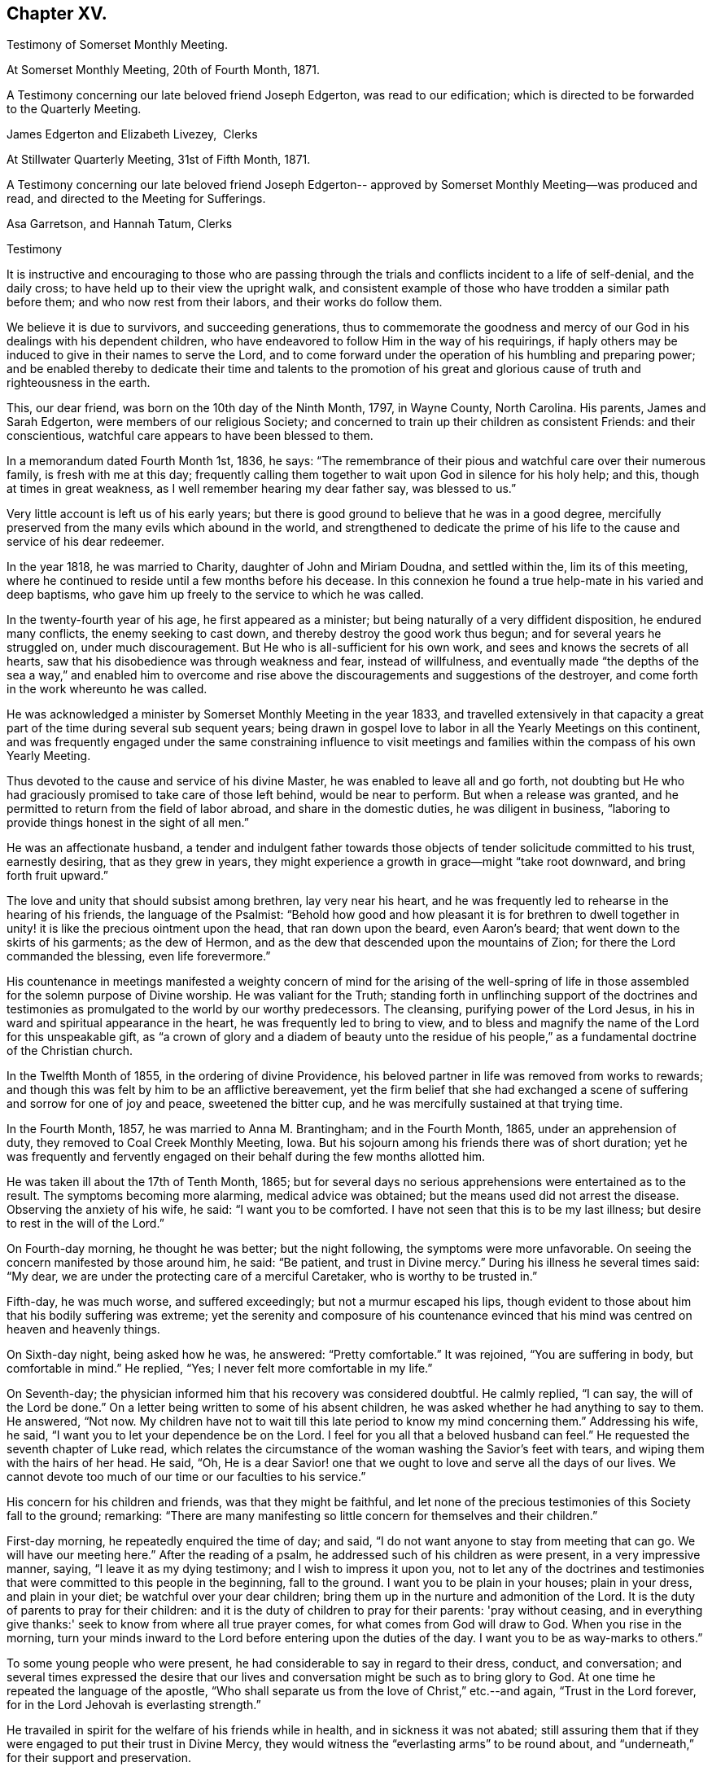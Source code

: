 == Chapter XV.

Testimony of Somerset Monthly Meeting.

At Somerset Monthly Meeting, 20th of Fourth Month, 1871.

A Testimony concerning our late beloved friend Joseph Edgerton,
was read to our edification; which is directed to be forwarded to the Quarterly Meeting.

James Edgerton and Elizabeth Livezey,  Clerks

At Stillwater Quarterly Meeting, 31st of Fifth Month, 1871.

A Testimony concerning our late beloved friend Joseph Edgerton--
approved by Somerset Monthly Meeting--was produced and read,
and directed to the Meeting for Sufferings.

Asa Garretson, and Hannah Tatum, Clerks

Testimony

It is instructive and encouraging to those who are passing through
the trials and conflicts incident to a life of self-denial,
and the daily cross; to have held up to their view the upright walk,
and consistent example of those who have trodden a similar path before them;
and who now rest from their labors, and their works do follow them.

We believe it is due to survivors, and succeeding generations,
thus to commemorate the goodness and mercy of our God
in his dealings with his dependent children,
who have endeavored to follow Him in the way of his requirings,
if haply others may be induced to give in their names to serve the Lord,
and to come forward under the operation of his humbling and preparing power;
and be enabled thereby to dedicate their time and talents to the promotion
of his great and glorious cause of truth and righteousness in the earth.

This, our dear friend, was born on the 10th day of the Ninth Month, 1797,
in Wayne County, North Carolina.
His parents, James and Sarah Edgerton, were members of our religious Society;
and concerned to train up their children as consistent Friends: and their conscientious,
watchful care appears to have been blessed to them.

In a memorandum dated Fourth Month 1st, 1836, he says:
"`The remembrance of their pious and watchful care over their numerous family,
is fresh with me at this day;
frequently calling them together to wait upon God in silence for his holy help; and this,
though at times in great weakness, as I well remember hearing my dear father say,
was blessed to us.`"

Very little account is left us of his early years;
but there is good ground to believe that he was in a good degree,
mercifully preserved from the many evils which abound in the world,
and strengthened to dedicate the prime of his life to
the cause and service of his dear redeemer.

In the year 1818, he was married to Charity, daughter of John and Miriam Doudna,
and settled within the, lim its of this meeting,
where he continued to reside until a few months before his decease.
In this connexion he found a true help-mate in his varied and deep baptisms,
who gave him up freely to the service to which he was called.

In the twenty-fourth year of his age, he first appeared as a minister;
but being naturally of a very diffident disposition, he endured many conflicts,
the enemy seeking to cast down, and thereby destroy the good work thus begun;
and for several years he struggled on, under much discouragement.
But He who is all-sufficient for his own work,
and sees and knows the secrets of all hearts,
saw that his disobedience was through weakness and fear, instead of willfulness,
and eventually made "`the depths of the sea a way,`" and enabled him to
overcome and rise above the discouragements and suggestions of the destroyer,
and come forth in the work whereunto he was called.

He was acknowledged a minister by Somerset Monthly Meeting in the year 1833,
and travelled extensively in that capacity a great part
of the time during several sub sequent years;
being drawn in gospel love to labor in all the Yearly Meetings on this continent,
and was frequently engaged under the same constraining influence to visit
meetings and families within the compass of his own Yearly Meeting.

Thus devoted to the cause and service of his divine Master,
he was enabled to leave all and go forth,
not doubting but He who had graciously promised to take care of those left behind,
would be near to perform.
But when a release was granted,
and he permitted to return from the field of labor abroad,
and share in the domestic duties, he was diligent in business,
"`laboring to provide things honest in the sight of all men.`"

He was an affectionate husband,
a tender and indulgent father towards those objects of
tender solicitude committed to his trust,
earnestly desiring, that as they grew in years,
they might experience a growth in grace--might "`take root downward,
and bring forth fruit upward.`"

The love and unity that should subsist among brethren, lay very near his heart,
and he was frequently led to rehearse in the hearing of his friends,
the language of the Psalmist:
"`Behold how good and how pleasant it is for brethren to dwell
together in unity! it is like the precious ointment upon the head,
that ran down upon the beard, even Aaron's beard;
that went down to the skirts of his garments; as the dew of Hermon,
and as the dew that descended upon the mountains of Zion;
for there the Lord commanded the blessing, even life forevermore.`"

His countenance in meetings manifested a weighty concern of mind for the arising of
the well-spring of life in those assembled for the solemn purpose of Divine worship.
He was valiant for the Truth;
standing forth in unflinching support of the doctrines and
testimonies as promulgated to the world by our worthy predecessors.
The cleansing, purifying power of the Lord Jesus,
in his in ward and spiritual appearance in the heart,
he was frequently led to bring to view,
and to bless and magnify the name of the Lord for this unspeakable gift,
as "`a crown of glory and a diadem of beauty unto the residue of his
people,`" as a fundamental doctrine of the Christian church.

In the Twelfth Month of 1855, in the ordering of divine Providence,
his beloved partner in life was removed from works to rewards;
and though this was felt by him to be an afflictive bereavement,
yet the firm belief that she had exchanged a scene of
suffering and sorrow for one of joy and peace,
sweetened the bitter cup, and he was mercifully sustained at that trying time.

In the Fourth Month, 1857, he was married to Anna M. Brantingham;
and in the Fourth Month, 1865, under an apprehension of duty,
they removed to Coal Creek Monthly Meeting, Iowa.
But his sojourn among his friends there was of short duration;
yet he was frequently and fervently engaged on
their behalf during the few months allotted him.

He was taken ill about the 17th of Tenth Month, 1865;
but for several days no serious apprehensions were entertained as to the result.
The symptoms becoming more alarming, medical advice was obtained;
but the means used did not arrest the disease.
Observing the anxiety of his wife, he said: "`I want you to be comforted.
I have not seen that this is to be my last illness;
but desire to rest in the will of the Lord.`"

On Fourth-day morning, he thought he was better; but the night following,
the symptoms were more unfavorable.
On seeing the concern manifested by those around him, he said: "`Be patient,
and trust in Divine mercy.`"
During his illness he several times said: "`My dear,
we are under the protecting care of a merciful Caretaker,
who is worthy to be trusted in.`"

Fifth-day, he was much worse, and suffered exceedingly;
but not a murmur escaped his lips,
though evident to those about him that his bodily suffering was extreme;
yet the serenity and composure of his countenance evinced that
his mind was centred on heaven and heavenly things.

On Sixth-day night, being asked how he was, he answered: "`Pretty comfortable.`"
It was rejoined, "`You are suffering in body, but comfortable in mind.`"
He replied, "`Yes; I never felt more comfortable in my life.`"

On Seventh-day; the physician informed him that his recovery was considered doubtful.
He calmly replied, "`I can say, the will of the Lord be done.`"
On a letter being written to some of his absent children,
he was asked whether he had anything to say to them.
He answered, "`Not now.
My children have not to wait till this late period to know my mind concerning them.`"
Addressing his wife, he said, "`I want you to let your dependence be on the Lord.
I feel for you all that a beloved husband can feel.`"
He requested the seventh chapter of Luke read,
which relates the circumstance of the woman washing the Savior's feet with tears,
and wiping them with the hairs of her head.
He said, "`Oh,
He is a dear Savior! one that we ought to love and serve all the days of our lives.
We cannot devote too much of our time or our faculties to his service.`"

His concern for his children and friends, was that they might be faithful,
and let none of the precious testimonies of this Society fall to the ground; remarking:
"`There are many manifesting so little concern for themselves and their children.`"

First-day morning, he repeatedly enquired the time of day; and said,
"`I do not want anyone to stay from meeting that can go.
We will have our meeting here.`"
After the reading of a psalm, he addressed such of his children as were present,
in a very impressive manner, saying, "`I leave it as my dying testimony;
and I wish to impress it upon you,
not to let any of the doctrines and testimonies that
were committed to this people in the beginning,
fall to the ground.
I want you to be plain in your houses; plain in your dress, and plain in your diet;
be watchful over your dear children;
bring them up in the nurture and admonition of the Lord.
It is the duty of parents to pray for their children:
and it is the duty of children to pray for their parents: 'pray without ceasing,
and in everything give thanks:' seek to know from where all true prayer comes,
for what comes from God will draw to God.
When you rise in the morning,
turn your minds inward to the Lord before entering upon the duties of the day.
I want you to be as way-marks to others.`"

To some young people who were present,
he had considerable to say in regard to their dress, conduct, and conversation;
and several times expressed the desire that our lives
and conversation might be such as to bring glory to God.
At one time he repeated the language of the apostle,
"`Who shall separate us from the love of Christ,`" etc.--and again,
"`Trust in the Lord forever, for in the Lord Jehovah is everlasting strength.`"

He travailed in spirit for the welfare of his friends while in health,
and in sickness it was not abated;
still assuring them that if they were engaged to put their trust in Divine Mercy,
they would witness the "`everlasting arms`" to be round about,
and "`underneath,`" for their support and preservation.

The words, "`Glory!
Glory!
Glory! come, Lord Jesus, come,`" were among the last that were distinctly understood;
and soon after passed away like one falling into a sweet sleep,
on the 30th of Tenth Month, 1805;
leaving his friends the consoling belief that he has
entered into the mansions of everlasting rest and peace.

